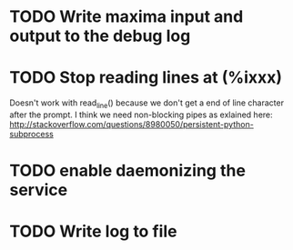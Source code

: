 * TODO Write maxima input and output to the debug log
* TODO Stop reading lines at (%ixxx)
  Doesn't work with read_line() because we don't get a end of line character 
  after the prompt.
  I think we need non-blocking pipes as exlained here:
  http://stackoverflow.com/questions/8980050/persistent-python-subprocess
* TODO enable daemonizing the service
* TODO Write log to file
